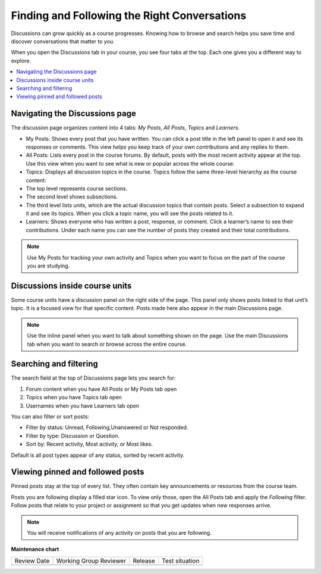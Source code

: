 .. _Explore Posts:

##############################################
Finding and Following the Right Conversations
##############################################

Discussions can grow quickly as a course progresses. 
Knowing how to browse and search helps you save time and discover conversations that matter to you. 

When you open the Discussions tab in your course, you see four tabs at the top. 
Each one gives you a different way to explore.


.. contents::
  :local:
  :depth: 1

.. _Navigating the Discussions page:

********************************
Navigating the Discussions page
********************************

The discussion page organizes content into 4 tabs: *My Posts*, *All Posts*, *Topics* and *Learners*. 

.. image:: /_images/learners/Discussions_tabs.png
   :width: 600
   :alt: 4 tabs on the Discussions page.

* My Posts: Shows every post that you have written. You can click a post title in the left panel to open it and see its responses or comments. This view helps you keep track of your own contributions and any replies to them.
* All Posts: Lists every post in the course forums. By default, posts with the most recent activity appear at the top. Use this view when you want to see what is new or popular across the whole course.
* Topics: Displays all discussion topics in the course. Topics follow the same three-level hierarchy as the course content:
* The top level represents course sections.
* The second level shows subsections.
* The third level lists units, which are the actual discussion topics that contain posts. Select a subsection to expand it and see its topics. When you click a topic name, you will see the posts related to it.
* Learners: Shows everyone who has written a post, response, or comment. Click a learner’s name to see their contributions. Under each name you can see the number of posts they created and their total contributions.

.. image:: /_images/learners/Discussions_topics.png
   :width: 600
   :alt: How to navigate topic hierarchy.

.. note:: Use My Posts for tracking your own activity and Topics when you 
   want to focus on the part of the course you are studying.

*********************************
Discussions inside course units
*********************************

Some course units have a discussion panel on the right side of the page. This panel only shows posts linked to that 
unit’s topic. It is a focused view for that specific content. Posts made here also appear in the  main Discussions page.

.. image:: /_images/learners/Discussions_sidebar.png
   :width: 600
   :alt: Discussions sidebar can be seen on right side of course content when enabled.


.. note:: Use the inline panel when you want to talk about something shown on the page. 
   Use the main Discussions tab when you want to search or browse across the entire course.


************************
Searching and filtering
************************

The search field at the top of Discussions page lets you search for:

1. Forum content when you have All Posts or My Posts tab open
2. Topics when you have Topics tab open
3. Usernames when you have Learners tab open

.. image:: /_images/learners/Discussions_search.png
   :width: 600
   :alt: Search bar on top of Discussions page.

You can also filter or sort posts:

* Filter by status: Unread, Following,Unanswered or Not responded.
* Filter by type: Discussion or Question.
* Sort by: Recent activity, Most activity, or Most likes.

Default is all post types appear of any status, sorted by recent activity.

.. image:: /_images/learners/Discussions_filters.png
   :width: 600
   :alt: Filter options for discussion posts.


*****************************************
Viewing pinned and followed posts
*****************************************

Pinned posts stay at the top of every list. They often contain key announcements or resources from the course team. 

Posts you are following display a filled star icon. To view only those, open the All Posts tab and apply the 
*Following* filter. Follow posts that relate to your project or assignment so that you get updates 
when new responses arrive.

.. note:: You will receive notifications of any activity on posts that you are following.


.. image:: /_images/learners/Discussions_pinned_following.png
   :width: 600
   :alt: Markers for pinned and followed discussions.


**Maintenance chart**

+--------------+-------------------------------+----------------+--------------------------------+
| Review Date  | Working Group Reviewer        |   Release      |Test situation                  |
+--------------+-------------------------------+----------------+--------------------------------+
|              |                               |                |                                |
+--------------+-------------------------------+----------------+--------------------------------+
